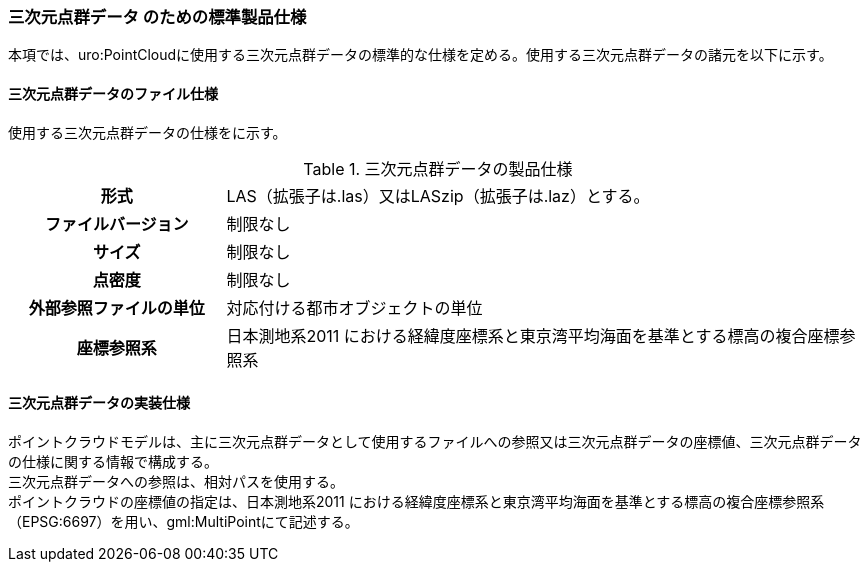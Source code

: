 [[toc9_05]]
=== 三次元点群データ のための標準製品仕様

本項では、uro:PointCloudに使用する三次元点群データの標準的な仕様を定める。使用する三次元点群データの諸元を以下に示す。

[[toc9_05_01]]
==== 三次元点群データのファイル仕様

使用する三次元点群データの仕様をに示す。

[cols="a,3a"]
.三次元点群データの製品仕様
|===

h| 形式 | LAS（拡張子は.las）又はLASzip（拡張子は.laz）とする。

h| ファイルバージョン | 制限なし

h| サイズ | 制限なし

h| 点密度 | 制限なし

h| 外部参照ファイルの単位 | 対応付ける都市オブジェクトの単位

h| 座標参照系 | 日本測地系2011 における経緯度座標系と東京湾平均海面を基準とする標高の複合座標参照系

|===

[[toc9_05_02]]
==== 三次元点群データの実装仕様

ポイントクラウドモデルは、主に三次元点群データとして使用するファイルへの参照又は三次元点群データの座標値、三次元点群データの仕様に関する情報で構成する。 +
三次元点群データへの参照は、相対パスを使用する。 +
ポイントクラウドの座標値の指定は、日本測地系2011 における経緯度座標系と東京湾平均海面を基準とする標高の複合座標参照系（EPSG:6697）を用い、gml:MultiPointにて記述する。

